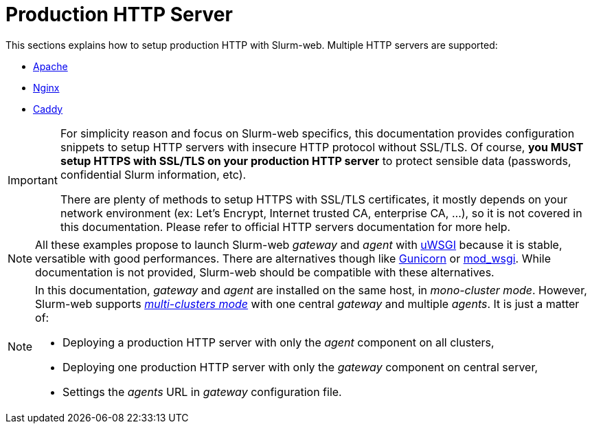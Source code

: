 = Production HTTP Server

This sections explains how to setup production HTTP with Slurm-web. Multiple
HTTP servers are supported:

* xref:wsgi/apache.adoc[Apache]
* xref:wsgi/nginx.adoc[Nginx]
* xref:wsgi/caddy.adoc[Caddy]

[IMPORTANT]
====
For simplicity reason and focus on Slurm-web specifics, this documentation
provides configuration snippets to setup HTTP servers with insecure HTTP
protocol without SSL/TLS. Of course, *you MUST setup HTTPS with SSL/TLS on your
production HTTP server* to protect sensible data (passwords, confidential Slurm
information, etc).

There are plenty of methods to setup HTTPS with SSL/TLS certificates, it mostly
depends on your network environment (ex: Let's Encrypt, Internet trusted CA,
enterprise CA, …), so it is not covered in this documentation. Please refer to
official HTTP servers documentation for more help.
====

NOTE: All these examples propose to launch Slurm-web _gateway_ and _agent_ with
https://uwsgi-docs.readthedocs.io/en/latest/[uWSGI] because it is stable,
versatible with good performances. There are alternatives though like
https://gunicorn.org/[Gunicorn] or
https://modwsgi.readthedocs.io/en/master/[mod_wsgi]. While documentation is not
provided, Slurm-web should be compatible with these alternatives.

[NOTE]
====
In this documentation, _gateway_ and _agent_ are installed on the same host, in
_mono-cluster mode_. However, Slurm-web supports
xref:overview:architecture.adoc#multiclusters[_multi-clusters mode_] with one
central _gateway_ and multiple _agents_. It is just a matter of:

- Deploying a production HTTP server with only the _agent_ component on all
  clusters,
- Deploying one production HTTP server with only the _gateway_ component on
  central server,
- Settings the _agents_ URL in _gateway_ configuration file.
====
